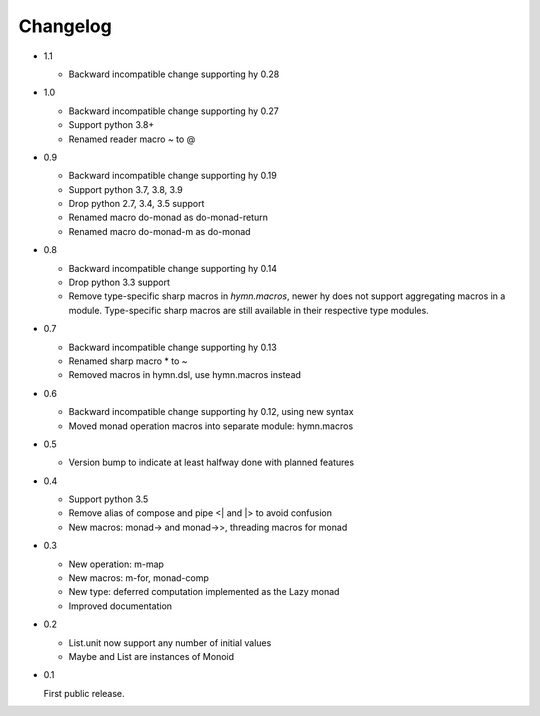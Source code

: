 Changelog
=========

- 1.1

  - Backward incompatible change supporting hy 0.28

- 1.0

  - Backward incompatible change supporting hy 0.27
  - Support python 3.8+
  - Renamed reader macro ~ to @

- 0.9

  - Backward incompatible change supporting hy 0.19
  - Support python 3.7, 3.8, 3.9
  - Drop python 2.7, 3.4, 3.5 support
  - Renamed macro do-monad as do-monad-return
  - Renamed macro do-monad-m as do-monad

- 0.8

  - Backward incompatible change supporting hy 0.14
  - Drop python 3.3 support
  - Remove type-specific sharp macros in `hymn.macros`, newer hy does not
    support aggregating macros in a module.  Type-specific sharp macros are
    still available in their respective type modules.

- 0.7

  - Backward incompatible change supporting hy 0.13
  - Renamed sharp macro * to ~
  - Removed macros in hymn.dsl, use hymn.macros instead

- 0.6

  - Backward incompatible change supporting hy 0.12, using new syntax
  - Moved monad operation macros into separate module: hymn.macros

- 0.5

  - Version bump to indicate at least halfway done with planned features

- 0.4

  - Support python 3.5
  - Remove alias of compose and pipe <| and \|> to avoid confusion
  - New macros: monad-> and monad->>, threading macros for monad

- 0.3

  - New operation: m-map
  - New macros: m-for, monad-comp
  - New type: deferred computation implemented as the Lazy monad
  - Improved documentation

- 0.2

  - List.unit now support any number of initial values
  - Maybe and List are instances of Monoid

- 0.1

  First public release.
